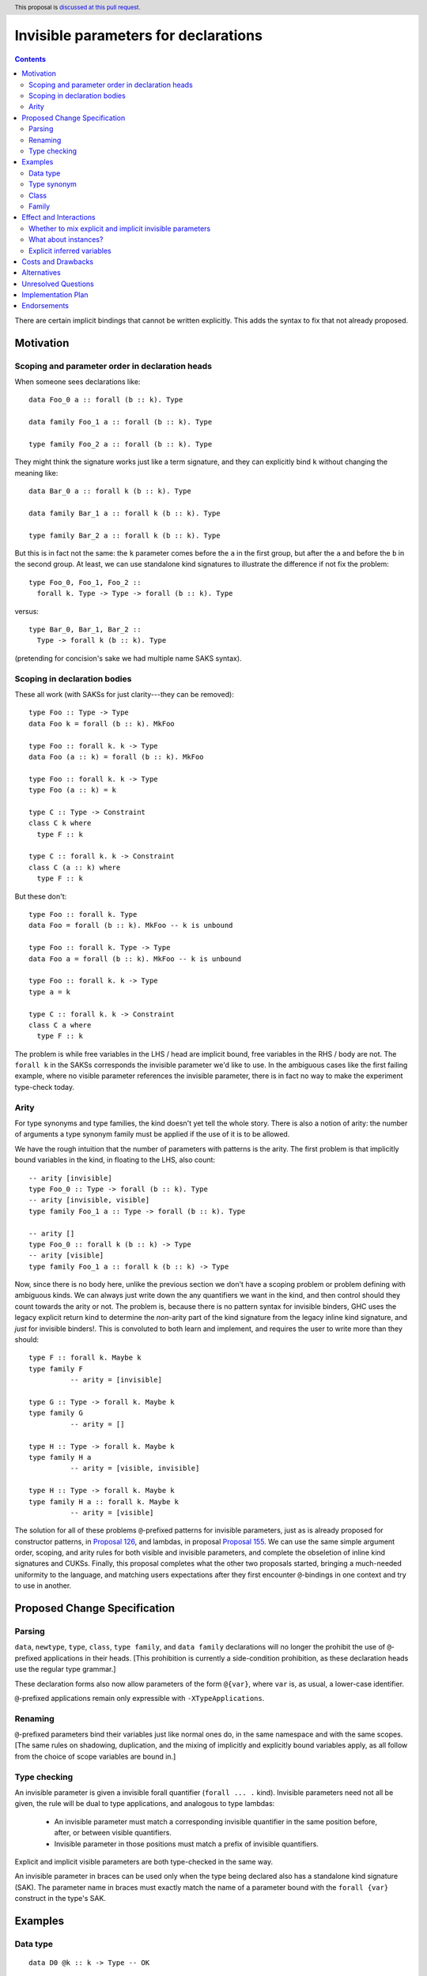 Invisible parameters for declarations
=====================================

.. author:: John Ericson (@Ericson2314)
.. date-accepted:: Leave blank. This will be filled in when the proposal is accepted.
.. ticket-url:: Leave blank. This will eventually be filled with the
                ticket URL which will track the progress of the
                implementation of the feature.
.. implemented:: Leave blank. This will be filled in with the first GHC version which
                 implements the described feature.
.. highlight:: haskell
.. header:: This proposal is `discussed at this pull request <https://github.com/ghc-proposals/ghc-proposals/pull/326>`_.
.. contents::

There are certain implicit bindings that cannot be written explicitly.
This adds the syntax to fix that not already proposed.

Motivation
----------

Scoping and parameter order in declaration heads
~~~~~~~~~~~~~~~~~~~~~~~~~~~~~~~~~~~~~~~~~~~~~~~~

When someone sees declarations like::

  data Foo_0 a :: forall (b :: k). Type

  data family Foo_1 a :: forall (b :: k). Type

  type family Foo_2 a :: forall (b :: k). Type

They might think the signature works just like a term signature, and they can explicitly bind ``k`` without changing the meaning like::

  data Bar_0 a :: forall k (b :: k). Type

  data family Bar_1 a :: forall k (b :: k). Type

  type family Bar_2 a :: forall k (b :: k). Type

But this is in fact not the same: the ``k`` parameter comes before the ``a`` in the first group, but after the ``a`` and before the ``b`` in the second group.
At least, we can use standalone kind signatures to illustrate the difference if not fix the problem::

  type Foo_0, Foo_1, Foo_2 ::
    forall k. Type -> Type -> forall (b :: k). Type

versus::

  type Bar_0, Bar_1, Bar_2 ::
    Type -> forall k (b :: k). Type

(pretending for concision's sake we had multiple name SAKS syntax).

Scoping in declaration bodies
~~~~~~~~~~~~~~~~~~~~~~~~~~~~~

These all work (with SAKSs for just clarity---they can be removed)::

  type Foo :: Type -> Type
  data Foo k = forall (b :: k). MkFoo

  type Foo :: forall k. k -> Type
  data Foo (a :: k) = forall (b :: k). MkFoo

  type Foo :: forall k. k -> Type
  type Foo (a :: k) = k

  type C :: Type -> Constraint
  class C k where
    type F :: k

  type C :: forall k. k -> Constraint
  class C (a :: k) where
    type F :: k

But these don't::

  type Foo :: forall k. Type
  data Foo = forall (b :: k). MkFoo -- k is unbound

  type Foo :: forall k. Type -> Type
  data Foo a = forall (b :: k). MkFoo -- k is unbound

  type Foo :: forall k. k -> Type
  type a = k

  type C :: forall k. k -> Constraint
  class C a where
    type F :: k

The problem is while free variables in the LHS / head are implicit bound, free variables in the RHS / body are not.
The ``forall k`` in the SAKSs corresponds the invisible parameter we'd like to use.
In the ambiguous cases like the first failing example, where no visible parameter references the invisible parameter, there is in fact no way to make the experiment type-check today.

Arity
~~~~~

For type synonyms and type families, the kind doesn't yet tell the whole story.
There is also a notion of arity: the number of arguments a type synonym family must be applied if the use of it is to be allowed.

We have the rough intuition that the number of parameters with patterns is the arity.
The first problem is that implicitly bound variables in the kind, in floating to the LHS, also count::

  -- arity [invisible]
  type Foo_0 :: Type -> forall (b :: k). Type
  -- arity [invisible, visible]
  type family Foo_1 a :: Type -> forall (b :: k). Type

  -- arity []
  type Foo_0 :: forall k (b :: k) -> Type
  -- arity [visible]
  type family Foo_1 a :: forall k (b :: k) -> Type

Now, since there is no body here, unlike the previous section we don't have a scoping problem or problem defining with ambiguous kinds.
We can always just write down the any quantifiers we want in the kind, and then control should they count towards the arity or not.
The problem is, because there is no pattern syntax for invisible binders, GHC uses the legacy explicit return kind to determine the *non*\ -arity part of the kind signature from the legacy inline kind signature, and *just* for invisible binders!.
This is convoluted to both learn and implement, and requires the user to write more than they should::

  type F :: forall k. Maybe k
  type family F
            -- arity = [invisible]

  type G :: Type -> forall k. Maybe k
  type family G
            -- arity = []

  type H :: Type -> forall k. Maybe k
  type family H a
            -- arity = [visible, invisible]

  type H :: Type -> forall k. Maybe k
  type family H a :: forall k. Maybe k
            -- arity = [visible]

The solution for all of these problems ``@``\ -prefixed patterns for invisible parameters, just as is already proposed for constructor patterns, in `Proposal 126`_, and lambdas, in proposal `Proposal 155`_.
We can use the same simple argument order, scoping, and arity rules for both visible and invisible parameters, and complete the obseletion of inline kind signatures and CUKSs.
Finally, this proposal completes what the other two proposals started, bringing a much-needed uniformity to the language, and matching users expectations after they first encounter ``@``\ -bindings in one context and try to use in another.

Proposed Change Specification
-----------------------------

Parsing
~~~~~~

``data``, ``newtype``, ``type``, ``class``, ``type family``, and ``data family`` declarations will no longer the prohibit the use of ``@``\ -prefixed applications in their heads.
\[This prohibition is currently a side-condition prohibition, as these declaration heads use the regular type grammar.\]

These declaration forms also now allow parameters of the form ``@{var}``, where ``var`` is, as usual, a lower-case identifier.

``@``\ -prefixed applications remain only expressible with ``-XTypeApplications``.

Renaming
~~~~~~~~

``@``\ -prefixed parameters bind their variables just like normal ones do, in the same namespace and with the same scopes.
\[The same rules on shadowing, duplication, and the mixing of implicitly and explicitly bound variables apply, as all follow from the choice of scope variables are bound in.\]

Type checking
~~~~~~~~~~~~~

An invisible parameter is given a invisible forall quantifier (``forall ... .`` kind).
Invisible parameters need not all be given, the rule will be dual to type applications, and analogous to type lambdas:

 - An invisible parameter must match a corresponding invisible quantifier in the same position before, after, or between visible quantifiers.

 - Invisible parameter in those positions must match a prefix of invisible quantifiers.

Explicit and implicit visible parameters are both type-checked in the same way.

An invisible parameter in braces can be used only when the type being declared also has a standalone kind signature (SAK).
The parameter name in braces must exactly match the name of a parameter bound with the ``forall {var}`` construct in the type's SAK.

Examples
--------

Data type
~~~~~~~~~

::

  data D0 @k :: k -> Type -- OK

::

  type D1 :: forall k. k -> Type
  data D1 @k :: k -> Type -- OK

::

  type D1 :: forall k. k -> Type
  data D1 @k -- Rejected: default return kind is Type [Proposal 311 might relax]

::

  type D1 :: forall k. k -> Type
  data D1 @k = DC1 -- Rejected: default return kind is Type

::

  type D2 :: forall k -> k -> Type
  data D2 @k :: k1 -> Type -- Rejected: doesn't match kind signature

::

  type D3 :: forall k1 k2. forall (a :: k1) -> k -> Type
  data D3 @kA @(a :: kB) :: k1 -> Type
    -- Rejected: implicit binding for kB comes after kA, so kind is not matched.

::

  type D4 :: forall {k1} {k2} a b. Proxy a -> Proxy b -> Type
  data D4 @{k1} @{k2} @a @b p1 p2   -- OK

::

  type D5 :: forall {k1} {k2} a b. Proxy a -> Proxy b -> Type
  data D5 @{k1} @{k2} @p @q x y     -- OK: specified type variables can be renamed

::

  type D6 :: forall {k1} {k2} a b. Proxy a -> Proxy b -> Type
  data D6 @{k2} @{k1} @a @b p1 p2  -- Rejected: variables in wrong order

::

  type D7 :: forall a b. Proxy a -> Proxy b -> Type
  data D7 @{k1} @{k2} @a @b p1 p2  -- Rejected: names do not match up (because no name
                                   -- supplied in SAK)

Type synonym
~~~~~~~~~~~~~

::

  type T0 :: forall k. k -> Type
  type T0 (a :: k) = k -- OK, already
  --           ^    ^
  --           induces implicit binding

::

  type T1 :: forall k. k -> Type
  type T1 @k (a :: k) = k -- OK
  --              ^    ^
  --              Use not binding

::

  type T2 @k (a :: k1) = k -- Rejected: k1 not bound

Class
~~~~~

::

  type C0 :: forall k. k -> Constraint
  class C0 (a :: k) -- OK, already

::

  type C1 :: forall k. k -> Constraint
  class C1 @k (a :: k) -- OK

::

  type C2 :: forall k. k -> Constraint
  class C2 k1 -> C @k (a :: k) -- Rejected: k1 is not bound

::

  type C3 :: forall k. k -> Constraint
  class C3 k -> C @k (a :: k1) -- Rejected: k1 is not bound

Family
~~~~~~

::

  type family F0 @k (a :: k) :: k -> Type -- OK
            -- arity = [invisible, visible]

::

  type F1 :: forall k. k -> k -> Type
  type family F1 @k (a :: k) :: k -> Type -- OK
            -- arity = [invisible, visible]

::

  type F2 :: forall k. k -> k -> Type
  type family F2 (a :: k) @k -- OK, return kind can be anything SAKS wants
            -- arity = [invisible, visible]

::

  type F3 :: forall k. k -> k
  type family F3 (a :: k) :: k -- OK
            -- arity = [invisible, visible]

::

  type F4 :: forall k. k -> k
  type family F4 (a :: k) @k :: k -- Rejected: doesn't match signature

::

  type F4 :: forall k. k -> forall k2. k2
  type family F4 (a :: k) @k2 :: k2 --  OK
            -- arity = [invisible, visible, invisible]

::

  type F4 :: forall k. k -> forall k2. k2
  type family F4 (a :: k) @k2
            -- arity = [invisible, visible, invisible]

::

  type F4 :: forall k. k -> forall k2. k2
  type family F4 (a :: k) :: forall k2. k2 -- OK
            -- arity = [visible, invisible]

::

  type F4 :: forall k. k -> forall k2. k2
  type family F4 (a :: k) -- OK
            -- arity = [visible, invisible]

::

  type family F4 (a :: k) -- OK
            -- arity = [visible, invisible]

Effect and Interactions
-----------------------

Whether to mix explicit and implicit invisible parameters
~~~~~~~~~~~~~~~~~~~~~~~~~~~~~~~~~~~~~~~~~~~~~~~~~~~~~~~~~

The prohibition on mixing ``@`` patterns and implicit variable binding is modeled on the existing "forall-or-nothing" rule.
That says if one has an outermost ``forall`` in a signature, no free variables are implicitly bound.
The idea is if a user is fastidious enough to not *rely* on implicit binding, they probably don't want it.
\[Nested use ``forall`` is required to express things, and thus doesn't indicate fastidiousness.]

Likewise, the invisible parameters being proposed here also indicate fastidiousness.

What about instances?
~~~~~~~~~~~~~~~~~~~~~

It may seem like class and family instances bind variables.
In fact, those are deemed uses.
To wit, one can use an explicit ``forall`` with each:

::

  instance forall a. Foo a

::

  type instance forall a. Foo a = a

::

  data instance forall a. Foo a

Explicit inferred variables
~~~~~~~~~~~~~~~~~~~~~~~~~~~

Users can write ``forall {k}`` to introduce an *inferred* variable in a kind signature. We would like to
be able to bind these explicitly in type definitions. However, we must be able to know the *order* of such
variables. For example, if we had ``type T :: forall a b. Proxy a -> Proxy b -> Type``, which comes first:
the kind of ``a`` or the kind of ``b``? GHC might change the order of these variables, even between
minor releases. We thus require that the name of such variables in the type definition matches that
in the SAK. In the case of the SAK given in this paragraph, there is no name in the SAK, and so the
``@{k}`` construct can never work. We thus add this naming restriction as a way of binding inferred
variables predictably.

Costs and Drawbacks
-------------------

None known at this time.

Alternatives
------------

Prohibit implicit bindings if explicit visible bindings are used.
This was deemed to draconian.
@Ericson2314 would argue that thanks to the simplifications to the arity rules, we arguable have extra "complexity budget" to "spend" on the interaction between implicit and explicit parameters.

Unresolved Questions
--------------------

None at this time.

Implementation Plan
-------------------

I have begun this in `GHC MR 3145`_.
I have some bugs but it has not been hard so far.
@int-index's syntax work has provided a very good foundation.

Endorsements
-------------

.. _`Proposal 126`: https://github.com/ghc-proposals/ghc-proposals/blob/master/proposals/0126-type-applications-in-patterns.rst

.. _`Proposal 155`: https://github.com/ghc-proposals/ghc-proposals/blob/master/proposals/0155-type-lambda.rst

.. _`GHC MR 3145`: https://gitlab.haskell.org/ghc/ghc/-/merge_requests/3145
